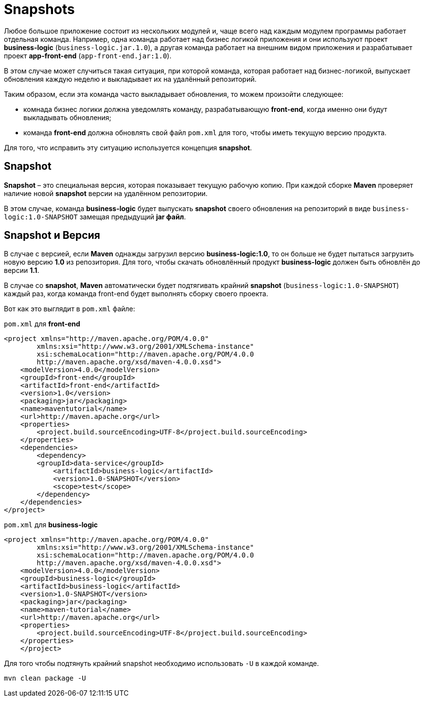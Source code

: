 = Snapshots

Любое большое приложение состоит из нескольких модулей и, чаще всего над каждым модулем программы работает отдельная команда.
Например, одна команда работает над бизнес логикой приложения и они используют проект *business-logic* (`business-logic.jar.1.0`), а другая команда работает на внешним видом приложения и разрабатывает проект *app-front-end* (`app-front-end.jar:1.0`).

В этом случае может случиться такая ситуация, при которой команда, которая работает над бизнес-логикой, выпускает обновления каждую неделю и выкладывает их на удалённый репозиторий.

Таким образом, если эта команда часто выкладывает обновления, то можем произойти следующее:

* комнада бизнес логики должна уведомлять команду, разрабатывающую *front-end*, когда именно они будут выкладывать обновления;

* команда *front-end* должна обновлять свой файл `pom.xml` для того, чтобы иметь текущую версию продукта.

Для того, что исправить эту ситуацию используется концепция *snapshot*.

== Snapshot

*Snapshot* – это специальная версия, которая показывает текущую рабочую копию. При каждой сборке *Maven* проверяет наличие новой *snapshot* версии на удалённом репозитории.

В этом случае, команда *business-logic* будет выпускать *snapshot* своего обновления на репозиторий в виде `business-logic:1.0-SNAPSHOT` замещая предыдущий *jar файл*.

== Snapshot и Версия

В случае с версией, если *Maven* однажды загрузил версию *business-logic:1.0*, то он больше не будет пытаться загрузить новую версию *1.0* из репозитория. Для того, чтобы скачать обновлённый продукт *business-logic* должен быть обновлён до версии *1.1*.

В случае со *snapshot*, *Maven* автоматически будет подтягивать крайний *snapshot* (`business-logic:1.0-SNAPSHOT`) каждый раз, когда команда front-end будет выполнять сборку своего проекта.

Вот как это выглядит в `pom.xml` файле:

.`pom.xml` для *front-end*
[source, xml]
----
<project xmlns="http://maven.apache.org/POM/4.0.0"
        xmlns:xsi="http://www.w3.org/2001/XMLSchema-instance"
        xsi:schemaLocation="http://maven.apache.org/POM/4.0.0
        http://maven.apache.org/xsd/maven-4.0.0.xsd">
    <modelVersion>4.0.0</modelVersion>
    <groupId>front-end</groupId>
    <artifactId>front-end</artifactId>
    <version>1.0</version>
    <packaging>jar</packaging>
    <name>maventutorial</name>
    <url>http://maven.apache.org</url>
    <properties>
        <project.build.sourceEncoding>UTF-8</project.build.sourceEncoding>
    </properties>
    <dependencies>
        <dependency>
        <groupId>data-service</groupId>
            <artifactId>business-logic</artifactId>
            <version>1.0-SNAPSHOT</version>
            <scope>test</scope>
        </dependency>
    </dependencies>
</project>
----

.`pom.xml` для *business-logic*
[source, xml]
----
<project xmlns="http://maven.apache.org/POM/4.0.0"
        xmlns:xsi="http://www.w3.org/2001/XMLSchema-instance"
        xsi:schemaLocation="http://maven.apache.org/POM/4.0.0
        http://maven.apache.org/xsd/maven-4.0.0.xsd">
    <modelVersion>4.0.0</modelVersion>
    <groupId>business-logic</groupId>
    <artifactId>business-logic</artifactId>
    <version>1.0-SNAPSHOT</version>
    <packaging>jar</packaging>
    <name>maven-tutorial</name>
    <url>http://maven.apache.org</url>
    <properties>
        <project.build.sourceEncoding>UTF-8</project.build.sourceEncoding>
    </properties>
    </project>
----

Для того чтобы подтянуть крайний snapshot необходимо использовать `-U` в каждой команде.

[source, shell script]
----
mvn clean package -U
----
